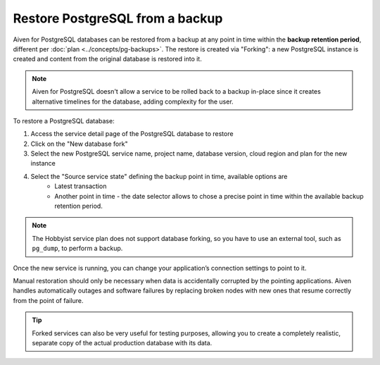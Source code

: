 Restore PostgreSQL from a backup
================================

Aiven for PostgreSQL databases can be restored from a backup at any point in time within the **backup retention period**, different per :doc:`plan <../concepts/pg-backups>`. The restore is created via "Forking": a new PostgreSQL instance is created and content from the original database is restored into it.

.. Note::
    Aiven for PostgreSQL doesn't allow a service to be rolled back to a backup in-place since it creates alternative timelines for the database, adding complexity for the user.

To restore a PostgreSQL database:

1. Access the service detail page of the PostgreSQL database to restore
2. Click on the "New database fork"
3. Select the new PostgreSQL service name, project name, database version, cloud region and plan for the new instance
4. Select the "Source service state" defining the backup point in time, available options are
    * Latest transaction
    * Another point in time - the date selector allows to chose a precise point in time within the available backup retention period.

.. Note::
    The Hobbyist service plan does not support database forking, so you have to use an external tool, such as ``pg_dump``, to perform a backup.

Once the new service is running, you can change your application’s connection settings to point to it.

Manual restoration should only be necessary when data is accidentally corrupted by the pointing applications. Aiven handles automatically outages and software failures by replacing broken nodes with new ones that resume correctly from the point of failure.

.. Tip::
    Forked services can also be very useful for testing purposes, allowing you to create a completely realistic, separate copy of the actual production database with its data.
